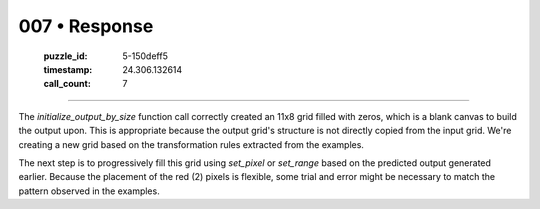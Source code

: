 007 • Response
==============

   :puzzle_id: 5-150deff5
   :timestamp: 24.306.132614
   :call_count: 7



====

The `initialize_output_by_size` function call correctly created an 11x8 grid filled with zeros, which is a blank canvas to build the output upon.  This is appropriate because the output grid's structure is not directly copied from the input grid.  We're creating a new grid based on the transformation rules extracted from the examples.


The next step is to progressively fill this grid using `set_pixel` or `set_range` based on the predicted output generated earlier.  Because the placement of the red (2) pixels is flexible, some trial and error might be necessary to match the pattern observed in the examples.


.. seealso::

   - :doc:`007-history`
   - :doc:`007-prompt`

